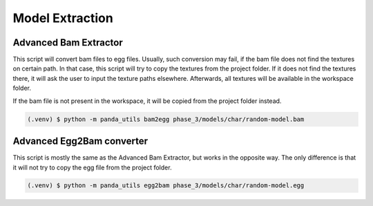 Model Extraction
================

Advanced Bam Extractor
----------------------

This script will convert bam files to egg files. Usually, such conversion may fail, if the bam file does not find
the textures on certain path. In that case, this script will try to copy the textures from the project folder.
If it does not find the textures there, it will ask the user to input the texture paths elsewhere.
Afterwards, all textures will be available in the workspace folder.

If the bam file is not present in the workspace, it will be copied from the project folder instead.

.. code-block:: console

   (.venv) $ python -m panda_utils bam2egg phase_3/models/char/random-model.bam

Advanced Egg2Bam converter
--------------------------

This script is mostly the same as the Advanced Bam Extractor, but works in the opposite way.
The only difference is that it will not try to copy the egg file from the project folder.

.. code-block:: console

   (.venv) $ python -m panda_utils egg2bam phase_3/models/char/random-model.egg
